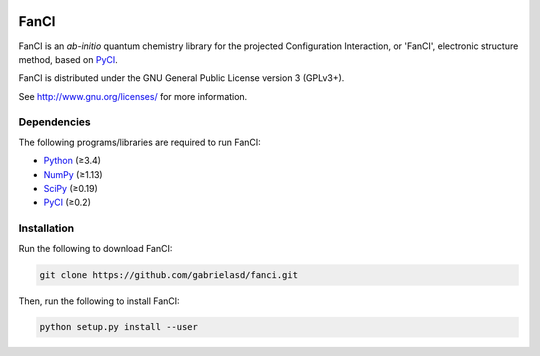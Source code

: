 |Python 3.8|

FanCI
=====

FanCI is an *ab-initio* quantum chemistry library for the projected Configuration
Interaction, or 'FanCI', electronic structure method, based on PyCI_.

FanCI is distributed under the GNU General Public License version 3 (GPLv3+).

See http://www.gnu.org/licenses/ for more information.

Dependencies
------------

The following programs/libraries are required to run FanCI:

-  Python_ (≥3.4)
-  NumPy_ (≥1.13)
-  SciPy_ (≥0.19)
-  PyCI_ (≥0.2)

Installation
------------

Run the following to download FanCI:

.. code:: shell

    git clone https://github.com/gabrielasd/fanci.git

Then, run the following to install FanCI:

.. code:: shell

    python setup.py install --user

.. _Python: http://python.org/
.. _NumPy:  http://numpy.org/
.. _SciPy:  http://scipy.org/scipylib/index.html
.. _PyCI:   http://github.com/msricher/pyci/

.. |Python 3.8| image:: http://img.shields.io/badge/python-3.8-blue.svg
   :target: http://docs.python.org/3.8/
